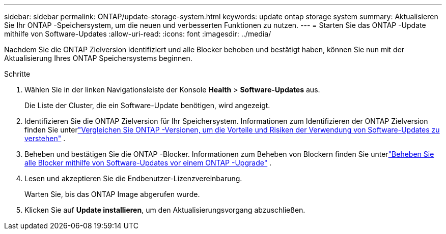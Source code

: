 ---
sidebar: sidebar 
permalink: ONTAP/update-storage-system.html 
keywords: update ontap storage system 
summary: Aktualisieren Sie Ihr ONTAP -Speichersystem, um die neuen und verbesserten Funktionen zu nutzen. 
---
= Starten Sie das ONTAP -Update mithilfe von Software-Updates
:allow-uri-read: 
:icons: font
:imagesdir: ../media/


[role="lead"]
Nachdem Sie die ONTAP Zielversion identifiziert und alle Blocker behoben und bestätigt haben, können Sie nun mit der Aktualisierung Ihres ONTAP Speichersystems beginnen.

.Schritte
. Wählen Sie in der linken Navigationsleiste der Konsole *Health* > *Software-Updates* aus.
+
Die Liste der Cluster, die ein Software-Update benötigen, wird angezeigt.

. Identifizieren Sie die ONTAP Zielversion für Ihr Speichersystem.  Informationen zum Identifizieren der ONTAP Zielversion finden Sie unterlink:../ONTAP/choose-ontap-910-later.html["Vergleichen Sie ONTAP -Versionen, um die Vorteile und Risiken der Verwendung von Software-Updates zu verstehen"] .
. Beheben und bestätigen Sie die ONTAP -Blocker.  Informationen zum Beheben von Blockern finden Sie unterlink:../ONTAP/fix-blockers-warnings.html["Beheben Sie alle Blocker mithilfe von Software-Updates vor einem ONTAP -Upgrade"] .
. Lesen und akzeptieren Sie die Endbenutzer-Lizenzvereinbarung.
+
Warten Sie, bis das ONTAP Image abgerufen wurde.

. Klicken Sie auf *Update installieren*, um den Aktualisierungsvorgang abzuschließen.

